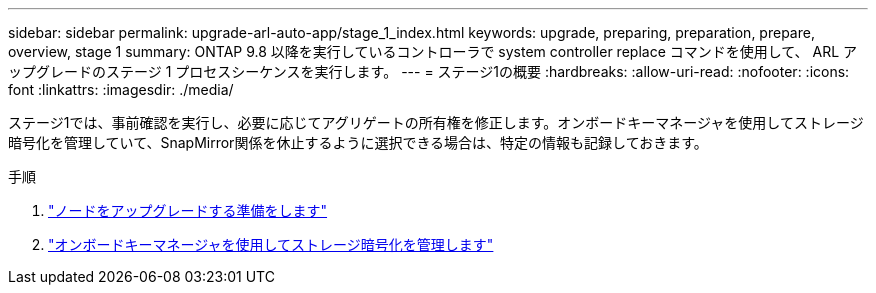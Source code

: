 ---
sidebar: sidebar 
permalink: upgrade-arl-auto-app/stage_1_index.html 
keywords: upgrade, preparing, preparation, prepare, overview, stage 1 
summary: ONTAP 9.8 以降を実行しているコントローラで system controller replace コマンドを使用して、 ARL アップグレードのステージ 1 プロセスシーケンスを実行します。 
---
= ステージ1の概要
:hardbreaks:
:allow-uri-read: 
:nofooter: 
:icons: font
:linkattrs: 
:imagesdir: ./media/


[role="lead"]
ステージ1では、事前確認を実行し、必要に応じてアグリゲートの所有権を修正します。オンボードキーマネージャを使用してストレージ暗号化を管理していて、SnapMirror関係を休止するように選択できる場合は、特定の情報も記録しておきます。

.手順
. link:prepare_nodes_for_upgrade.html["ノードをアップグレードする準備をします"]
. link:manage_storage_encryption_using_okm.html["オンボードキーマネージャを使用してストレージ暗号化を管理します"]


